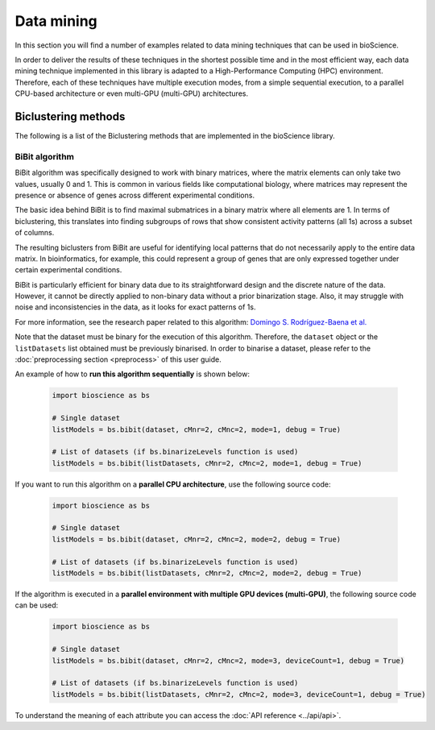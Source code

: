 Data mining
===========
In this section you will find a number of examples related to data mining techniques that can be used in bioScience. 

In order to deliver the results of these techniques in the shortest possible time and in the most efficient way, each data mining technique implemented in this library is adapted to a High-Performance Computing (HPC) environment. Therefore, each of these techniques have multiple execution modes, from a simple sequential execution, to a parallel CPU-based architecture or even multi-GPU (multi-GPU) architectures. 

Biclustering methods
^^^^^^^^^^^^^^^^^^^^
The following is a list of the Biclustering methods that are implemented in the bioScience library.

BiBit algorithm
---------------

BiBit algorithm was specifically designed to work with binary matrices, where the matrix elements can only take two values, usually 0 and 1. This is common in various fields like computational biology, where matrices may represent the presence or absence of genes across different experimental conditions.

The basic idea behind BiBit is to find maximal submatrices in a binary matrix where all elements are 1. In terms of biclustering, this translates into finding subgroups of rows that show consistent activity patterns (all 1s) across a subset of columns.

The resulting biclusters from BiBit are useful for identifying local patterns that do not necessarily apply to the entire data matrix. In bioinformatics, for example, this could represent a group of genes that are only expressed together under certain experimental conditions.

BiBit is particularly efficient for binary data due to its straightforward design and the discrete nature of the data. However, it cannot be directly applied to non-binary data without a prior binarization stage. Also, it may struggle with noise and inconsistencies in the data, as it looks for exact patterns of 1s.

For more information, see the research paper related to this algorithm: `Domingo S. Rodríguez-Baena et al. <https://academic.oup.com/bioinformatics/article/27/19/2738/231788?login=false>`_

Note that the dataset must be binary for the execution of this algorithm. Therefore, the ``dataset`` object or the ``listDatasets`` list obtained must be previously binarised. In order to binarise a dataset, please refer to the :doc:`preprocessing section <preprocess>` of this user guide.

An example of how to **run this algorithm sequentially** is shown below:

    .. code-block:: python
      
        import bioscience as bs
        
        # Single dataset
        listModels = bs.bibit(dataset, cMnr=2, cMnc=2, mode=1, debug = True)

        # List of datasets (if bs.binarizeLevels function is used)
        listModels = bs.bibit(listDatasets, cMnr=2, cMnc=2, mode=1, debug = True)

If you want to run this algorithm on a **parallel CPU architecture**, use the following source code:

    .. code-block:: python
      
        import bioscience as bs
        
        # Single dataset
        listModels = bs.bibit(dataset, cMnr=2, cMnc=2, mode=2, debug = True)

        # List of datasets (if bs.binarizeLevels function is used)
        listModels = bs.bibit(listDatasets, cMnr=2, cMnc=2, mode=2, debug = True)

If the algorithm is executed in a **parallel environment with multiple GPU devices (multi-GPU)**, the following source code can be used:

    .. code-block:: python
      
        import bioscience as bs
        
        # Single dataset
        listModels = bs.bibit(dataset, cMnr=2, cMnc=2, mode=3, deviceCount=1, debug = True)

        # List of datasets (if bs.binarizeLevels function is used)
        listModels = bs.bibit(listDatasets, cMnr=2, cMnc=2, mode=3, deviceCount=1, debug = True)

To understand the meaning of each attribute you can access the :doc:`API reference <../api/api>`.